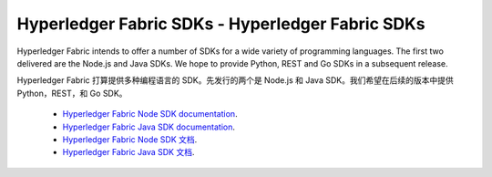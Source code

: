 Hyperledger Fabric SDKs - Hyperledger Fabric SDKs
=======================

Hyperledger Fabric intends to offer a number of SDKs for a wide variety of
programming languages. The first two delivered are the Node.js and Java
SDKs. We hope to provide Python, REST and Go SDKs in a subsequent release.

Hyperledger Fabric 打算提供多种编程语言的 SDK。先发行的两个是 Node.js 和 Java SDK。我们希望在后续的版本中提供 Python，REST，和 Go SDK。

  * `Hyperledger Fabric Node SDK documentation <https://fabric-sdk-node.github.io/>`__.
  * `Hyperledger Fabric Java SDK documentation <https://github.com/hyperledger/fabric-sdk-java>`__.

  * `Hyperledger Fabric Node SDK 文档 <https://fabric-sdk-node.github.io/>`__.
  * `Hyperledger Fabric Java SDK 文档 <https://github.com/hyperledger/fabric-sdk-java>`__.

.. Licensed under Creative Commons Attribution 4.0 International License
   https://creativecommons.org/licenses/by/4.0/
